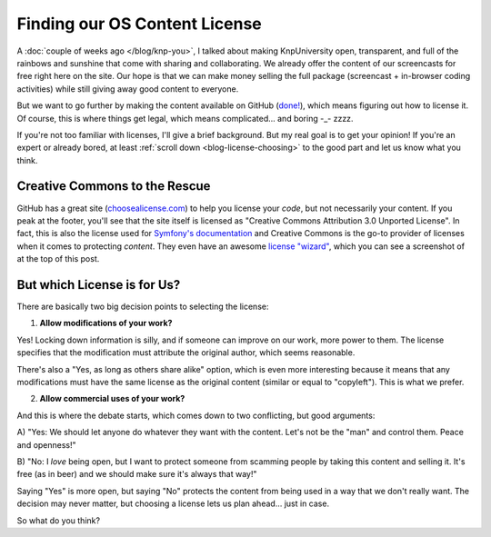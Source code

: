 Finding our OS Content License
==============================

A :doc:`couple of weeks ago </blog/knp-you>`, I talked about making KnpUniversity
open, transparent, and full of the rainbows and sunshine that come with sharing
and collaborating. We already offer the content of our screencasts for free
right here on the site. Our hope is that we can make money selling the full
package (screencast + in-browser coding activities) while still giving away
good content to everyone.

But we want to go further by making the content available on GitHub (`done!`_),
which means figuring out how to license it. Of course, this is where things
get legal, which means complicated... and boring -_- zzzz.

If you're not too familiar with licenses, I'll give a brief background.
But my real goal is to get your opinion! If you're an expert or already bored,
at least :ref:`scroll down <blog-license-choosing>` to the good part and let
us know what you think.

Creative Commons to the Rescue
------------------------------

GitHub has a great site (`choosealicense.com`_) to help you license your
*code*, but not necessarily your content. If you peak at the footer,
you'll see that the site itself is licensed as "Creative Commons Attribution 3.0
Unported License". In fact, this is also the license used for
`Symfony's documentation`_  and Creative Commons is the go-to provider of
licenses when it comes to protecting *content*. They even have an awesome
`license "wizard"`_, which you can see a screenshot of at the top of this
post.

.. _blog-license-choosing:

But which License is for Us?
---------------------------

There are basically two big decision points to selecting the license:

1) **Allow modifications of your work?**

Yes! Locking down information is silly, and if someone can improve on our
work, more power to them. The license specifies that the modification must
attribute the original author, which seems reasonable.

There's also a "Yes, as long as others share alike" option, which is even
more interesting because it means that any modifications must have the same
license as the original content (similar or equal to "copyleft"). This is
what we prefer.

2) **Allow commercial uses of your work?**

And this is where the debate starts, which comes down to two conflicting,
but good arguments:

A) "Yes: We should let anyone do whatever they want with the content. Let's
not be the "man" and control them. Peace and openness!"

B) "No: I *love* being open, but I want to protect someone from scamming
people by taking this content and selling it. It's free (as in beer) and
we should make sure it's always that way!"

Saying "Yes" is more open, but saying "No" protects the content from being
used in a way that we don't really want. The decision may never matter, but
choosing a license lets us plan ahead... just in case.

So what do you think?

.. _`done!`: https://github.com/knpuniversity
.. _`choosealicense.com`: http://choosealicense.com/
.. _`license "wizard"`: http://creativecommons.org/choose/
.. _`Symfony's documentation`: http://symfony.com/doc/current/contributing/code/license.html
